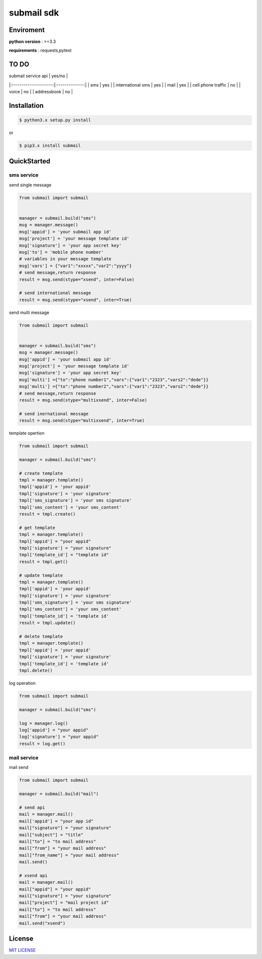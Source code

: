 submail sdk 
=============

.. image:: https://img.shields.io/dub/l/vibe-d.svg
  :target: LICENSE
  :align: right

.. image:: https://travis-ci.org/free-free/submail.svg?branch=master
  :target: https://travis-ci.org/free-free/submail
  :align: right


Enviroment
------------

**python version** : >=3.3

**requirements** : requests,pytest


TO DO
--------


| submail service  api  |     yes/no     |
|:---------------------:|:--------------:|
|  sms                  |      yes       |
| international sms     |      yes       |
|  mail                 |      yes       |
|  cell phone traffic   |      no        |
|  voice                |      no        |
|  addressbook          |      no        |



Installation
---------------

.. code-block:: bash

    $ python3.x setup.py install


or

.. code-block:: bash
    
    $ pip3.x install submail


QuickStarted
------------

sms service
^^^^^^^^^^^

send single message

.. code-block:: python

    from submail import submail
    
  
    manager = submail.build("sms")
    msg = manager.message()
    msg['appid'] = 'your submail app id'
    msg['project'] = 'your message template id'
    msg['signature'] = 'your app secret key'
    msg['to'] = 'mobile phone number'
    # variables in your message template
    msg['vars'] = {"var1":"xxxxx","var2":"yyyy"} 
    # send message,return response
    result = msg.send(stype="xsend", inter=False)
    
    # send international message
    result = msg.send(stype="xsend", inter=True)


send multi message


.. code-block:: python

    from submail import submail


    manager = submail.build("sms")
    msg = manager.message()
    msg['appid'] = 'your submail app id'
    msg['project'] = 'your message template id'
    msg['signature'] = 'your app secret key'
    msg['multi'] ={"to":"phone number1","vars":{"var1":"2323","vars2":"dede"}}
    msg['multi'] ={"to":"phone number2","vars":{"var1":"2323","vars2":"dede"}}
    # send message,return response
    result = msg.send(stype="multixsend", inter=False)
   
    # send inernational message
    result = msg.send(stype="multixsend", inter=True)


template opertion

.. code-block:: python

   from submail import submail
   
   manager = submail.build("sms")
   
   # create template
   tmpl = manager.template()
   tmpl['appid'] = 'your appid'
   tmpl['signature'] = 'your signature'
   tmpl['sms_signature'] = 'your sms signature'
   tmpl['sms_content'] = 'your sms_content'
   result = tmpl.create()
   
   # get template
   tmpl = manager.template()
   tmpl['appid'] = "your appid"
   tmpl['signature'] = "your signature"
   tmpl['template_id'] = "template id"
   result = tmpl.get()
  
   # update template 
   tmpl = manager.template()
   tmpl['appid'] = 'your appid'
   tmpl['signature'] = 'your signature'
   tmpl['sms_signature'] = 'your sms signature'
   tmpl['sms_content'] = 'your sms_content'
   tmpl['template_id'] = 'template id'
   result = tmpl.update()

   # delete template
   tmpl = manager.template()
   tmpl['appid'] = 'your appid'
   tmpl['signature'] = 'your signature'
   tmpl['template_id'] = 'template id'
   tmpl.delete()


log operation

.. code-block:: python

   from submail import submail
   
   manager = submail.build("sms")

   log = manager.log()
   log['appid'] = "your appid"
   log['signature'] = "your appid"
   result = log.get()


mail service
^^^^^^^^^^^^

mail send

.. code-block:: python

    from submail import submail
   
    manager = submail.build("mail")
    
    # send api
    mail = manager.mail()
    mail['appid'] = "your app id"
    mail["signature"] = "your signature"
    mail["subject"] = "title"
    mail["to"] = "to mail address"
    mail["from"] = "your mail address"
    mail["from_name"] = "your mail address"
    mail.send()

    # xsend api 
    mail = manager.mail()
    mail["appid"] = "your appid"
    mail["signature"] = "your signature"
    mail["project"] = "mail project id"
    mail["to"] = "to mail address"
    mail["from"] = "your mail address"
    mail.send("xsend") 

    
License
-------

`MIT LICENSE <LICENSE>`_
